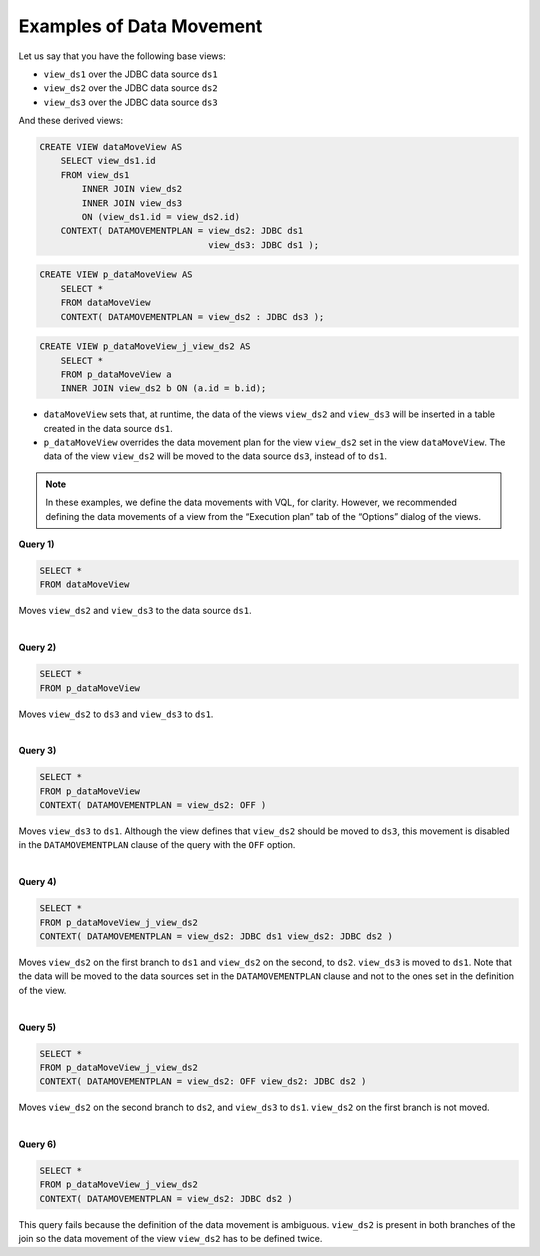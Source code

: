 =========================
Examples of Data Movement
=========================

Let us say that you have the following base views:

-  ``view_ds1`` over the JDBC data source ``ds1``
-  ``view_ds2`` over the JDBC data source ``ds2``
-  ``view_ds3`` over the JDBC data source ``ds3``

And these derived views:

.. code-block:: vql

   CREATE VIEW dataMoveView AS
       SELECT view_ds1.id
       FROM view_ds1
           INNER JOIN view_ds2
           INNER JOIN view_ds3
           ON (view_ds1.id = view_ds2.id)
       CONTEXT( DATAMOVEMENTPLAN = view_ds2: JDBC ds1 
                                   view_ds3: JDBC ds1 );

.. code-block:: vql
                         
   CREATE VIEW p_dataMoveView AS
       SELECT * 
       FROM dataMoveView
       CONTEXT( DATAMOVEMENTPLAN = view_ds2 : JDBC ds3 );

.. code-block:: vql

   CREATE VIEW p_dataMoveView_j_view_ds2 AS
       SELECT * 
       FROM p_dataMoveView a 
       INNER JOIN view_ds2 b ON (a.id = b.id);

-  ``dataMoveView`` sets that, at runtime, the data of the views
   ``view_ds2`` and ``view_ds3`` will be inserted in a table
   created in the data source ``ds1``.
-  ``p_dataMoveView`` overrides the data movement plan for the view
   ``view_ds2`` set in the view ``dataMoveView``. The data of the view
   ``view_ds2`` will be moved to the data source ``ds3``, instead of to
   ``ds1``.

.. note:: In these examples, we define the data movements with VQL, for
   clarity. However, we recommended defining the data movements of a view
   from the “Execution plan” tab of the “Options” dialog of the views.

**Query 1)** 

.. code-block:: sql

   SELECT * 
   FROM dataMoveView

Moves ``view_ds2`` and ``view_ds3`` to the data source ``ds1``.

|

**Query 2)** 

.. code-block:: sql

   SELECT * 
   FROM p_dataMoveView

Moves ``view_ds2`` to ``ds3`` and ``view_ds3`` to ``ds1``.

|

**Query 3)**

.. code-block:: vql

   SELECT * 
   FROM p_dataMoveView   
   CONTEXT( DATAMOVEMENTPLAN = view_ds2: OFF )

Moves ``view_ds3`` to ``ds1``. Although the view defines that
``view_ds2`` should be moved to ``ds3``, this movement is disabled in
the ``DATAMOVEMENTPLAN`` clause of the query with the ``OFF`` option.

|

**Query 4)**

.. code-block:: vql

   SELECT * 
   FROM p_dataMoveView_j_view_ds2    
   CONTEXT( DATAMOVEMENTPLAN = view_ds2: JDBC ds1 view_ds2: JDBC ds2 )

Moves ``view_ds2`` on the first branch to ``ds1`` and ``view_ds2`` on
the second, to ``ds2``. ``view_ds3`` is moved to ``ds1``. Note that the
data will be moved to the data sources set in the ``DATAMOVEMENTPLAN``
clause and not to the ones set in the definition of the view.

|

**Query 5)**

.. code-block:: vql

   SELECT * 
   FROM p_dataMoveView_j_view_ds2
   CONTEXT( DATAMOVEMENTPLAN = view_ds2: OFF view_ds2: JDBC ds2 )

Moves ``view_ds2`` on the second branch to ``ds2``, and ``view_ds3``
to ``ds1``. ``view_ds2`` on the first branch is not moved.

|

**Query 6)**

.. code-block:: vql

   SELECT * 
   FROM p_dataMoveView_j_view_ds2    
   CONTEXT( DATAMOVEMENTPLAN = view_ds2: JDBC ds2 )

This query fails because the definition of the data movement is
ambiguous. ``view_ds2`` is present in both branches of the join so the
data movement of the view ``view_ds2`` has to be defined twice.
